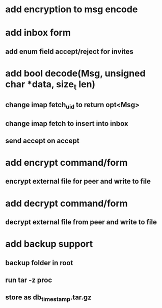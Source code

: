 * add encryption to msg encode
* add inbox form
** add enum field accept/reject for invites
* add bool decode(Msg, unsigned char *data, size_t len)
** change imap fetch_uid to return opt<Msg>
** change imap fetch to insert into inbox
** send accept on accept
* add encrypt command/form
** encrypt external file for peer and write to file
* add decrypt command/form
** decrypt external file from peer and write to file
* add backup support
** backup folder in root
** run tar -z proc
** store as db_timestamp.tar.gz
